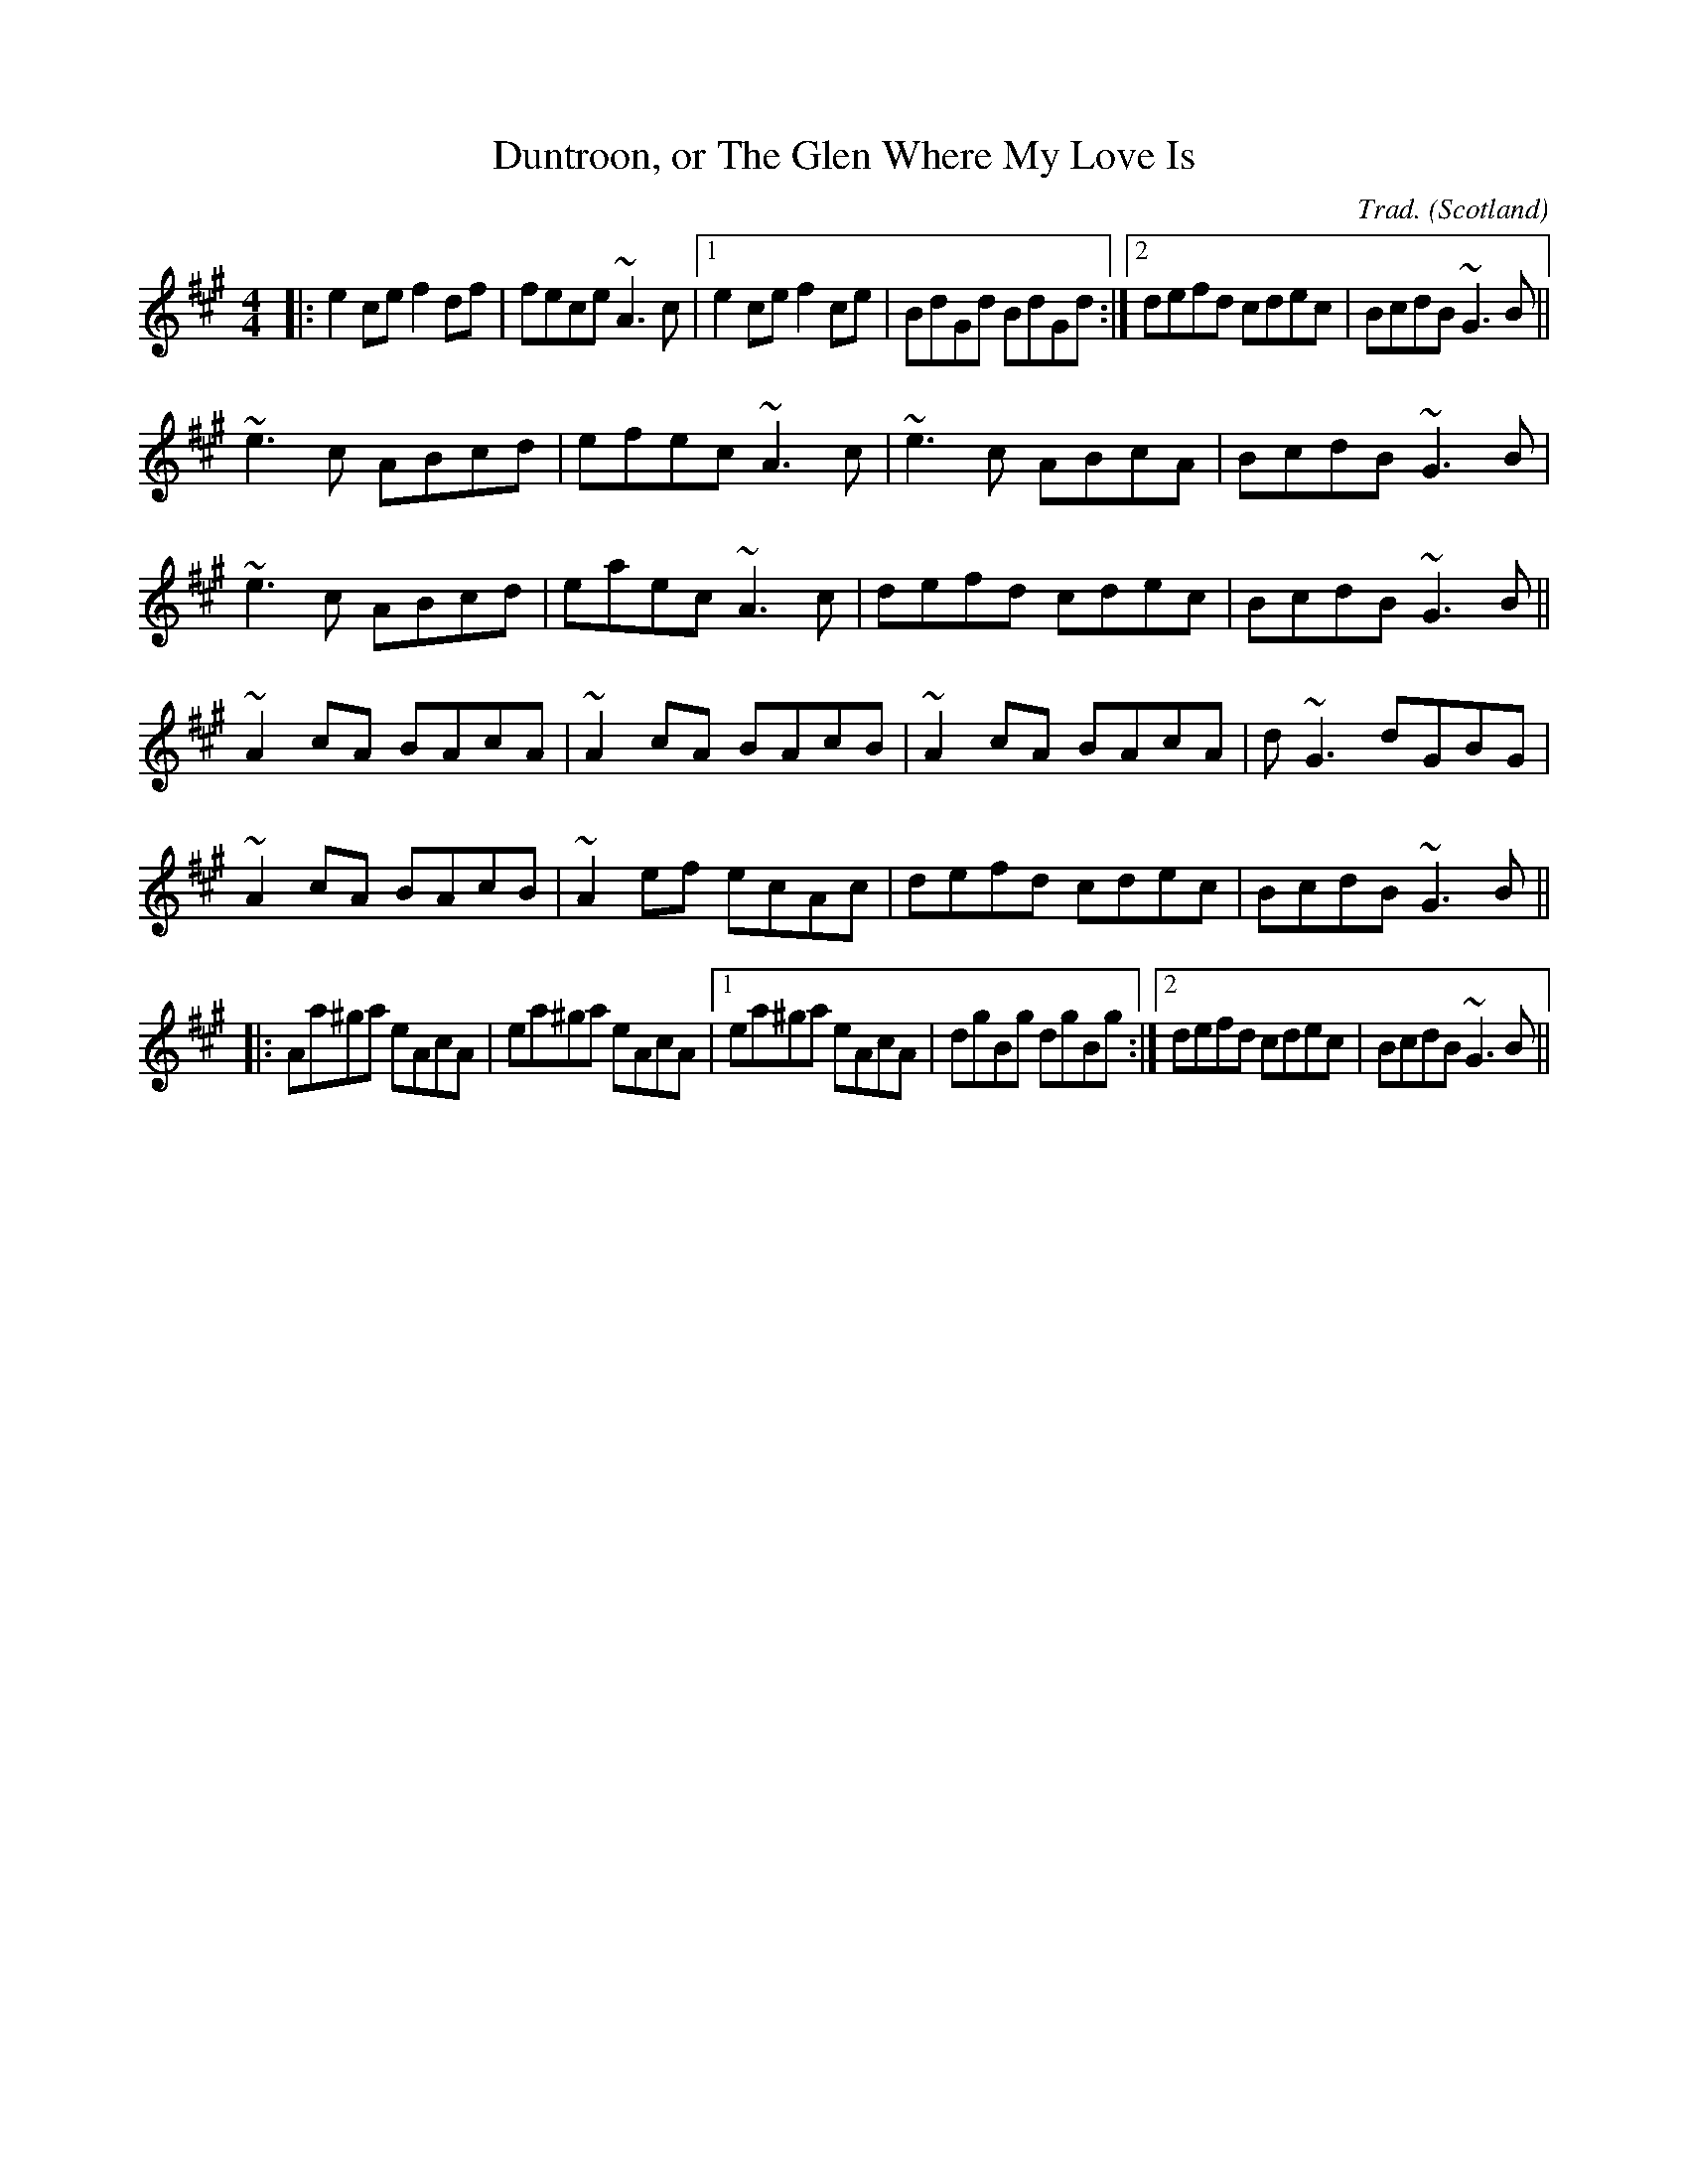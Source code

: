 X: 0
T: Duntroon, or The Glen Where My Love Is
C: Trad.
O: Scotland
R: reel
M: 4/4
L: 1/8
K: Amaj
|:e2ce f2df|fece ~A3c|1 e2ce f2ce|BdGd BdGd:|2 defd cdec|BcdB ~G3B||
~e3c ABcd|efec ~A3c|~e3c ABcA|BcdB ~G3B|
~e3c ABcd|eaec ~A3c|defd cdec|BcdB ~G3B||
~A2cA BAcA|~A2cA BAcB|~A2cA BAcA|d~G3 dGBG|
~A2cA BAcB|~A2ef ecAc|defd cdec|BcdB ~G3B||
|:Aa^ga eAcA|ea^ga eAcA|1 ea^ga eAcA|dgBg dgBg:|2 defd cdec|BcdB ~G3B|| 